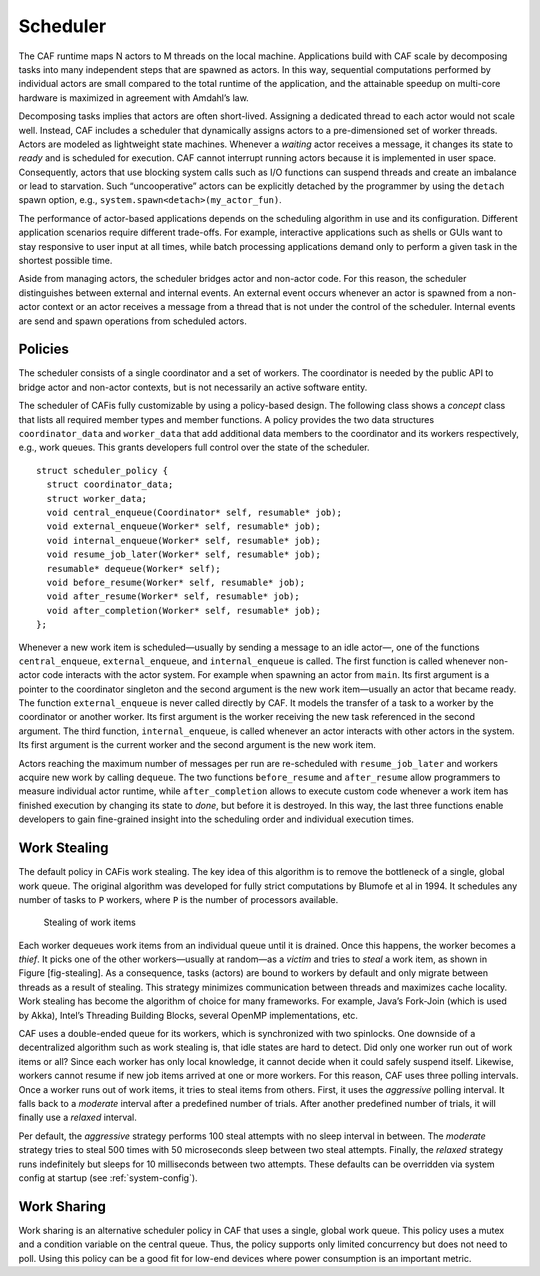 .. _scheduler:

Scheduler
=========

The CAF runtime maps N actors to M threads on the local machine. Applications build with CAF scale by decomposing tasks into many independent steps that are spawned as actors. In this way, sequential computations performed by individual actors are small compared to the total runtime of the application, and the attainable speedup on multi-core hardware is maximized in agreement with Amdahl’s law.

Decomposing tasks implies that actors are often short-lived. Assigning a dedicated thread to each actor would not scale well. Instead, CAF includes a scheduler that dynamically assigns actors to a pre-dimensioned set of worker threads. Actors are modeled as lightweight state machines. Whenever a *waiting* actor receives a message, it changes its state to *ready* and is scheduled for execution. CAF cannot interrupt running actors because it is implemented in user space. Consequently, actors that use blocking system calls such as I/O functions can suspend threads and create an imbalance or lead to starvation. Such “uncooperative” actors can be explicitly detached by the programmer by using the ``detach`` spawn option, e.g., ``system.spawn<detach>(my_actor_fun)``.

The performance of actor-based applications depends on the scheduling algorithm in use and its configuration. Different application scenarios require different trade-offs. For example, interactive applications such as shells or GUIs want to stay responsive to user input at all times, while batch processing applications demand only to perform a given task in the shortest possible time.

Aside from managing actors, the scheduler bridges actor and non-actor code. For this reason, the scheduler distinguishes between external and internal events. An external event occurs whenever an actor is spawned from a non-actor context or an actor receives a message from a thread that is not under the control of the scheduler. Internal events are send and spawn operations from scheduled actors.

.. _scheduler-policy:

Policies
--------

The scheduler consists of a single coordinator and a set of workers. The coordinator is needed by the public API to bridge actor and non-actor contexts, but is not necessarily an active software entity.

The scheduler of CAFis fully customizable by using a policy-based design. The following class shows a *concept* class that lists all required member types and member functions. A policy provides the two data structures ``coordinator_data`` and ``worker_data`` that add additional data members to the coordinator and its workers respectively, e.g., work queues. This grants developers full control over the state of the scheduler.

::

    struct scheduler_policy {
      struct coordinator_data;
      struct worker_data;
      void central_enqueue(Coordinator* self, resumable* job);
      void external_enqueue(Worker* self, resumable* job);
      void internal_enqueue(Worker* self, resumable* job);
      void resume_job_later(Worker* self, resumable* job);
      resumable* dequeue(Worker* self);
      void before_resume(Worker* self, resumable* job);
      void after_resume(Worker* self, resumable* job);
      void after_completion(Worker* self, resumable* job);
    };

Whenever a new work item is scheduled—usually by sending a message to an idle actor—, one of the functions ``central_enqueue``, ``external_enqueue``, and ``internal_enqueue`` is called. The first function is called whenever non-actor code interacts with the actor system. For example when spawning an actor from ``main``. Its first argument is a pointer to the coordinator singleton and the second argument is the new work item—usually an actor that became ready. The function ``external_enqueue`` is never called directly by CAF. It models the transfer of a task to a worker by the coordinator or another worker. Its first argument is the worker receiving the new task referenced in the second argument. The third function, ``internal_enqueue``, is called whenever an actor interacts with other actors in the system. Its first argument is the current worker and the second argument is the new work item.

Actors reaching the maximum number of messages per run are re-scheduled with ``resume_job_later`` and workers acquire new work by calling ``dequeue``. The two functions ``before_resume`` and ``after_resume`` allow programmers to measure individual actor runtime, while ``after_completion`` allows to execute custom code whenever a work item has finished execution by changing its state to *done*, but before it is destroyed. In this way, the last three functions enable developers to gain fine-grained insight into the scheduling order and individual execution times.

.. _work-stealing:

Work Stealing
-------------

The default policy in CAFis work stealing. The key idea of this algorithm is to remove the bottleneck of a single, global work queue. The original algorithm was developed for fully strict computations by Blumofe et al in 1994. It schedules any number of tasks to ``P`` workers, where ``P`` is the number of processors available.

.. figure:: stealing.png
   :alt: Stealing of work items

   Stealing of work items

Each worker dequeues work items from an individual queue until it is drained. Once this happens, the worker becomes a *thief*. It picks one of the other workers—usually at random—as a *victim* and tries to *steal* a work item, as shown in Figure [fig-stealing]. As a consequence, tasks (actors) are bound to workers by default and only migrate between threads as a result of stealing. This strategy minimizes communication between threads and maximizes cache locality. Work stealing has become the algorithm of choice for many frameworks. For example, Java’s Fork-Join (which is used by Akka), Intel’s Threading Building Blocks, several OpenMP implementations, etc.

CAF uses a double-ended queue for its workers, which is synchronized with two spinlocks. One downside of a decentralized algorithm such as work stealing is, that idle states are hard to detect. Did only one worker run out of work items or all? Since each worker has only local knowledge, it cannot decide when it could safely suspend itself. Likewise, workers cannot resume if new job items arrived at one or more workers. For this reason, CAF uses three polling intervals. Once a worker runs out of work items, it tries to steal items from others. First, it uses the *aggressive* polling interval. It falls back to a *moderate* interval after a predefined number of trials. After another predefined number of trials, it will finally use a *relaxed* interval.

Per default, the *aggressive* strategy performs 100 steal attempts with no sleep interval in between. The *moderate* strategy tries to steal 500 times with 50 microseconds sleep between two steal attempts. Finally, the *relaxed* strategy runs indefinitely but sleeps for 10 milliseconds between two attempts. These defaults can be overridden via system config at startup (see :ref:`system-config`).

.. _work-sharing:

Work Sharing
------------

Work sharing is an alternative scheduler policy in CAF that uses a single, global work queue. This policy uses a mutex and a condition variable on the central queue. Thus, the policy supports only limited concurrency but does not need to poll. Using this policy can be a good fit for low-end devices where power consumption is an important metric.
